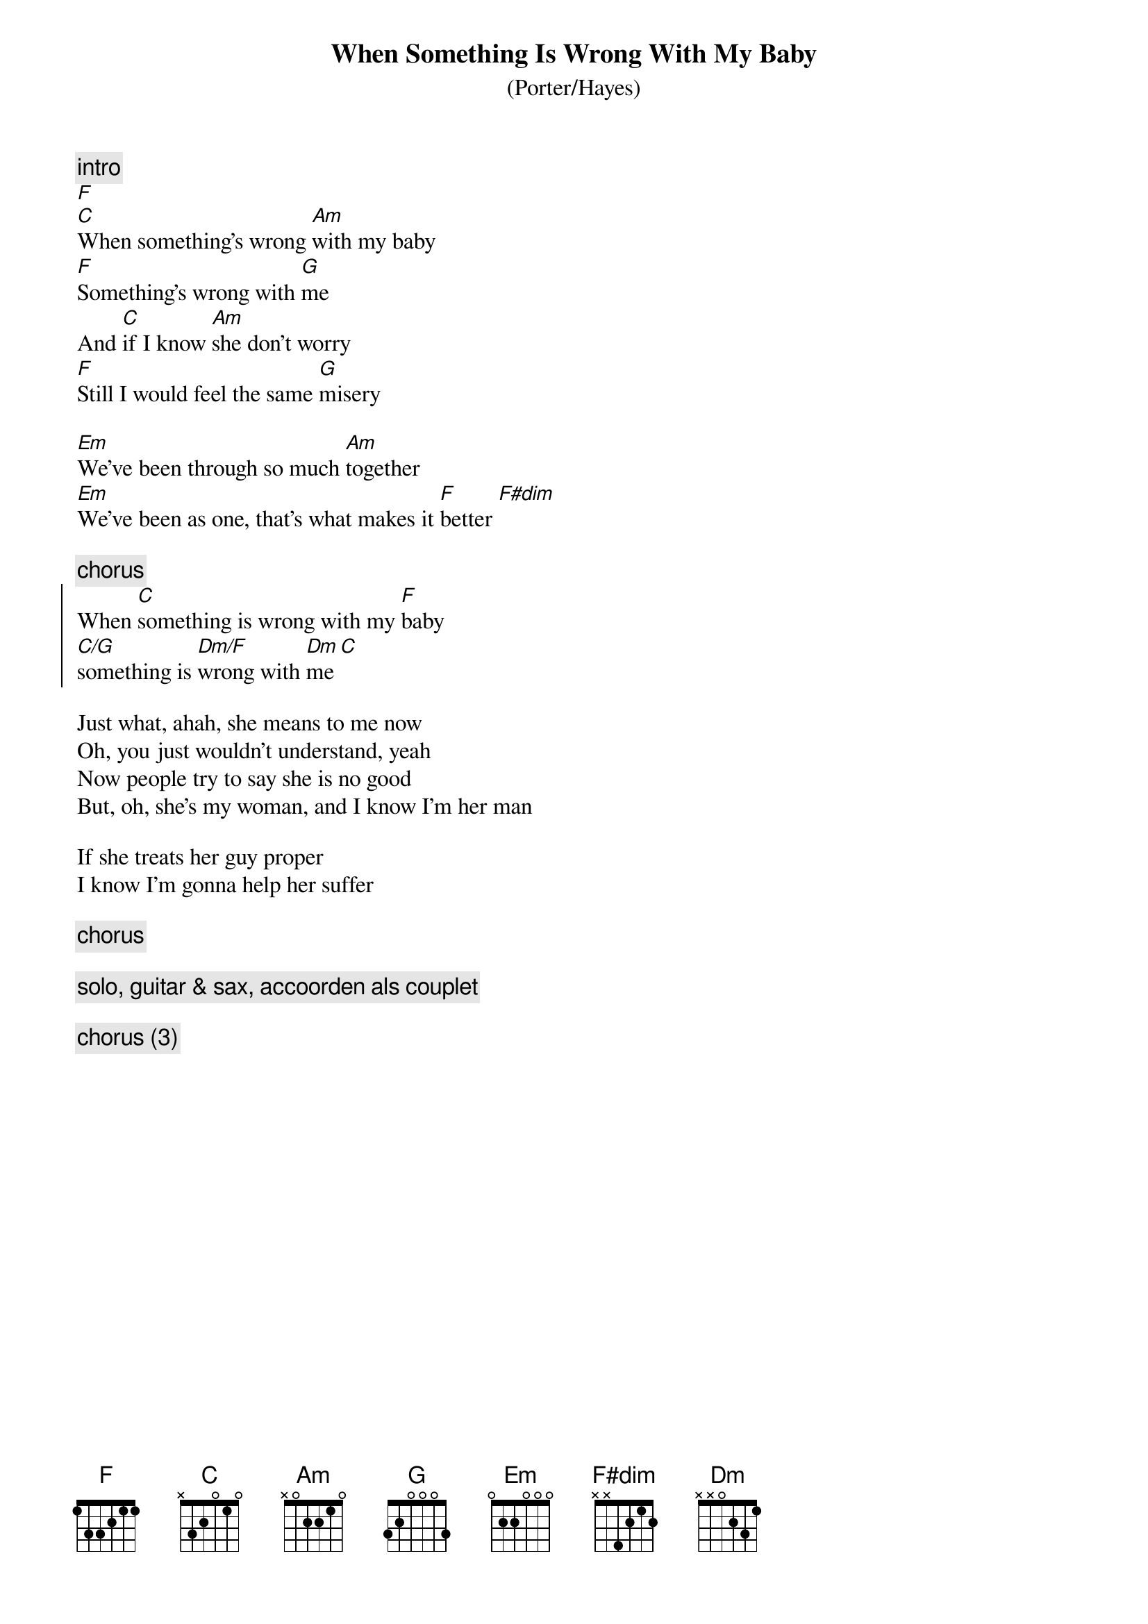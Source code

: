 {t:When Something Is Wrong With My Baby}
{st:(Porter/Hayes)}

{c:intro}
[F]
[C]When something's wrong [Am]with my baby
[F]Something's wrong with [G]me
And [C]if I know [Am]she don't worry
[F]Still I would feel the same [G]misery

[Em]We've been through so much [Am]together
[Em]We've been as one, that's what makes it [F]better [F#dim]

{c:chorus}
{start_of_chorus}
When [C]something is wrong with my [F]baby
[C/G]something is [Dm/F]wrong with [Dm]me [C]
{end_of_chorus}

Just what, ahah, she means to me now
Oh, you just wouldn't understand, yeah
Now people try to say she is no good
But, oh, she's my woman, and I know I'm her man

If she treats her guy proper
I know I'm gonna help her suffer

{c:chorus}

{c:solo, guitar & sax, accoorden als couplet}

{c:chorus (3)}
